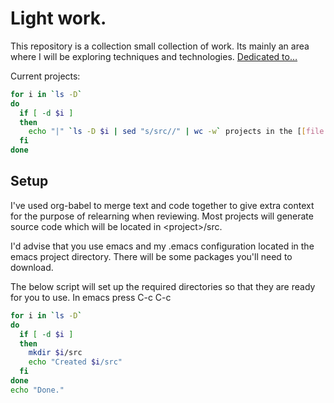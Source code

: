 * Light work.
This repository is a collection small collection of work. Its mainly an area where I will be exploring techniques and technologies. [[file:dedication.org][Dedicated to...]]

Current projects:
#+begin_src sh :results raw
for i in `ls -D`
do
  if [ -d $i ]
  then
    echo "|" `ls -D $i | sed "s/src//" | wc -w` projects in the [[file:$i][${i}]] directory "|"
  fi
done
#+end_src

#+RESULTS:
| 7 projects in the [[file:c++][c++]] directory        |
| 2 projects in the [[file:emacs][emacs]] directory      |
| 1 projects in the [[file:git][git]] directory        |
| 1 projects in the [[file:lisp][lisp]] directory       |
| 1 projects in the [[file:lisp+c++][lisp+c++]] directory   |
| 2 projects in the [[file:networking][networking]] directory |
| 1 projects in the [[file:python][python]] directory     |
| 0 projects in the [[file:R][R]] directory          |
| 1 projects in the [[file:R+c++][R+c++]] directory      |
| 2 projects in the [[file:sh][sh]] directory         |


** Setup
I've used org-babel to merge text and code together to give extra context for the purpose of relearning when reviewing. Most projects will generate source code which will be located in <project>/src.

I'd advise that you use emacs and my .emacs configuration located in the emacs project directory. There will be some packages you'll need to download. 

The below script will set up the required directories so that they are ready for you to use. In emacs press C-c C-c 
#+begin_src sh :results output
for i in `ls -D`
do
  if [ -d $i ] 
  then
    mkdir $i/src
    echo "Created $i/src"
  fi
done 
echo "Done."
#+end_src

#+RESULTS:
#+begin_example
Created c++/src
Created emacs/src
Created git/src
Created lisp/src
Created lisp+c++/src
Created networking/src
Created python/src
Created R/src
Created R+c++/src
Created sh/src
Done.
#+end_example

